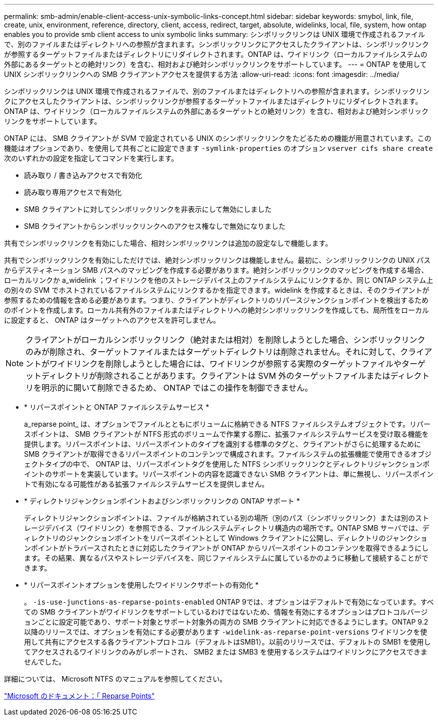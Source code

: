 ---
permalink: smb-admin/enable-client-access-unix-symbolic-links-concept.html 
sidebar: sidebar 
keywords: smybol, link, file, create, unix, environment, reference, directory, client, access, redirect, target, absolute, widelinks, local, file, system, how ontap enables you to provide smb client access to unix symbolic links 
summary: シンボリックリンクは UNIX 環境で作成されるファイルで、別のファイルまたはディレクトリへの参照が含まれます。シンボリックリンクにアクセスしたクライアントは、シンボリックリンクが参照するターゲットファイルまたはディレクトリにリダイレクトされます。ONTAP は、ワイドリンク（ローカルファイルシステムの外部にあるターゲットとの絶対リンク）を含む、相対および絶対シンボリックリンクをサポートしています。 
---
= ONTAP を使用して UNIX シンボリックリンクへの SMB クライアントアクセスを提供する方法
:allow-uri-read: 
:icons: font
:imagesdir: ../media/


[role="lead"]
シンボリックリンクは UNIX 環境で作成されるファイルで、別のファイルまたはディレクトリへの参照が含まれます。シンボリックリンクにアクセスしたクライアントは、シンボリックリンクが参照するターゲットファイルまたはディレクトリにリダイレクトされます。ONTAP は、ワイドリンク（ローカルファイルシステムの外部にあるターゲットとの絶対リンク）を含む、相対および絶対シンボリックリンクをサポートしています。

ONTAP には、 SMB クライアントが SVM で設定されている UNIX のシンボリックリンクをたどるための機能が用意されています。この機能はオプションであり、を使用して共有ごとに設定できます `-symlink-properties` のオプション `vserver cifs share create` 次のいずれかの設定を指定してコマンドを実行します。

* 読み取り / 書き込みアクセスで有効化
* 読み取り専用アクセスで有効化
* SMB クライアントに対してシンボリックリンクを非表示にして無効にしました
* SMB クライアントからシンボリックリンクへのアクセス権なしで無効になりました


共有でシンボリックリンクを有効にした場合、相対シンボリックリンクは追加の設定なしで機能します。

共有でシンボリックリンクを有効にしただけでは、絶対シンボリックリンクは機能しません。最初に、シンボリックリンクの UNIX パスからデスティネーション SMB パスへのマッピングを作成する必要があります。絶対シンボリックリンクのマッピングを作成する場合、ローカルリンクか a_widelink ；ワイドリンクを他のストレージデバイス上のファイルシステムにリンクするか、同じ ONTAP システム上の別々の SVM でホストされているファイルシステムにリンクするかを指定できます。widelink を作成するときは、そのクライアントが参照するための情報を含める必要があります。つまり、クライアントがディレクトリのリパースジャンクションポイントを検出するためのポイントを作成します。ローカル共有外のファイルまたはディレクトリへの絶対シンボリックリンクを作成しても、局所性をローカルに設定すると、 ONTAP はターゲットへのアクセスを許可しません。

[NOTE]
====
クライアントがローカルシンボリックリンク（絶対または相対）を削除しようとした場合、シンボリックリンクのみが削除され、ターゲットファイルまたはターゲットディレクトリは削除されません。それに対して、クライアントがワイドリンクを削除しようとした場合には、ワイドリンクが参照する実際のターゲットファイルやターゲットディレクトリが削除されることがあります。クライアントは SVM 外のターゲットファイルまたはディレクトリを明示的に開いて削除できるため、 ONTAP ではこの操作を制御できません。

====
* * リパースポイントと ONTAP ファイルシステムサービス *
+
a_reparse point_ は、オプションでファイルとともにボリュームに格納できる NTFS ファイルシステムオブジェクトです。リパースポイントは、 SMB クライアントが NTFS 形式のボリュームで作業する際に、拡張ファイルシステムサービスを受け取る機能を提供します。リパースポイントは、リパースポイントのタイプを識別する標準のタグと、クライアントがさらに処理するために SMB クライアントが取得できるリパースポイントのコンテンツで構成されます。ファイルシステムの拡張機能で使用できるオブジェクトタイプの中で、 ONTAP は、リパースポイントタグを使用した NTFS シンボリックリンクとディレクトリジャンクションポイントのサポートを実装しています。リパースポイントの内容を認識できない SMB クライアントは、単に無視し、リパースポイントで有効になる可能性がある拡張ファイルシステムサービスを提供しません。

* * ディレクトリジャンクションポイントおよびシンボリックリンクの ONTAP サポート *
+
ディレクトリジャンクションポイントは、ファイルが格納されている別の場所（別のパス（シンボリックリンク）または別のストレージデバイス（ワイドリンク）を参照できる、ファイルシステムディレクトリ構造内の場所です。ONTAP SMB サーバでは、ディレクトリのジャンクションポイントをリパースポイントとして Windows クライアントに公開し、ディレクトリのジャンクションポイントがトラバースされたときに対応したクライアントが ONTAP からリパースポイントのコンテンツを取得できるようにします。その結果、異なるパスやストレージデバイスを、同じファイルシステムに属しているかのように移動して接続することができます。

* * リパースポイントオプションを使用したワイドリンクサポートの有効化 *
+
。 `-is-use-junctions-as-reparse-points-enabled` ONTAP 9では、オプションはデフォルトで有効になっています。すべての SMB クライアントがワイドリンクをサポートしているわけではないため、情報を有効にするオプションはプロトコルバージョンごとに設定可能であり、サポート対象とサポート対象外の両方の SMB クライアントに対応できるようにします。ONTAP 9.2以降のリリースでは、オプションを有効にする必要があります `-widelink-as-reparse-point-versions` ワイドリンクを使用して共有にアクセスする各クライアントプロトコル（デフォルトはSMB1）。以前のリリースでは、デフォルトの SMB1 を使用してアクセスされるワイドリンクのみがレポートされ、 SMB2 または SMB3 を使用するシステムはワイドリンクにアクセスできませんでした。



詳細については、 Microsoft NTFS のマニュアルを参照してください。

https://docs.microsoft.com/en-us/windows/win32/fileio/reparse-points["Microsoft のドキュメント：「 Reparse Points"]
